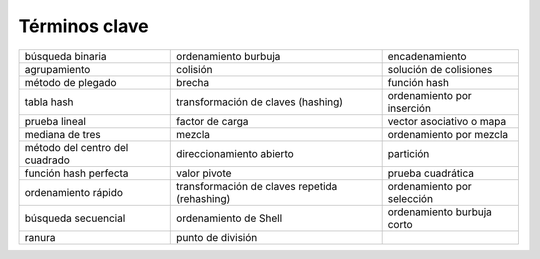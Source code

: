 ..  Copyright (C)  Brad Miller, David Ranum
    This work is licensed under the Creative Commons Attribution-NonCommercial-ShareAlike 4.0 International License. To view a copy of this license, visit http://creativecommons.org/licenses/by-nc-sa/4.0/.


Términos clave
--------------

============================== ============================================= ==========================
              búsqueda binaria                          ordenamiento burbuja             encadenamiento
                  agrupamiento                                      colisión     solución de colisiones
             método de plegado                                        brecha               función hash
                    tabla hash            transformación de claves (hashing) ordenamiento por inserción
                 prueba lineal                               factor de carga   vector asociativo o mapa
               mediana de tres                                        mezcla    ordenamiento por mezcla
método del centro del cuadrado                      direccionamiento abierto                  partición
         función hash perfecta                                  valor pivote          prueba cuadrática
           ordenamiento rápido transformación de claves repetida (rehashing) ordenamiento por selección
           búsqueda secuencial                         ordenamiento de Shell ordenamiento burbuja corto
                        ranura                             punto de división                          
============================== ============================================= ==========================

